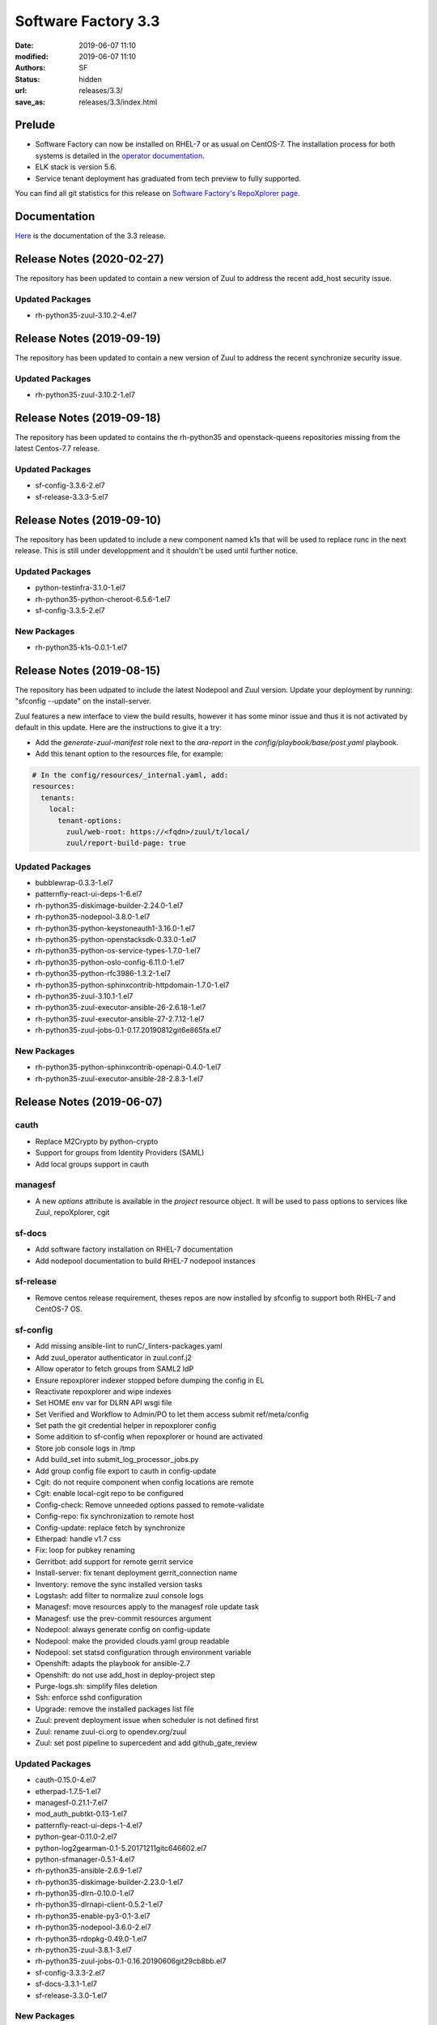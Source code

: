 Software Factory 3.3
####################

:date: 2019-06-07 11:10
:modified: 2019-06-07 11:10
:authors: SF
:status: hidden
:url: releases/3.3/
:save_as: releases/3.3/index.html

Prelude
-------

- Software Factory can now be installed on RHEL-7 or as usual on CentOS-7. The installation process for both systems is detailed in the `operator documentation <https://sftests.com/docs/operator/deployment.html#deploy-software-factory>`_.
- ELK stack is version 5.6.
- Service tenant deployment has graduated from tech preview to fully supported.

You can find all git statistics for this release on `Software Factory's RepoXplorer page <https://softwarefactory-project.io/repoxplorer/project.html?pid=Software-Factory&dfrom=2018-12-05&dto=2019-05-30>`_.

Documentation
-------------

Here_ is the documentation of the 3.3 release.

.. _Here: {filename}/docs/3.3/index.html


Release Notes (2020-02-27)
--------------------------

The repository has been updated to contain a new version of
Zuul to address the recent add_host security issue.

Updated Packages
~~~~~~~~~~~~~~~~

- rh-python35-zuul-3.10.2-4.el7


Release Notes (2019-09-19)
--------------------------

The repository has been updated to contain a new version of
Zuul to address the recent synchronize security issue.

Updated Packages
~~~~~~~~~~~~~~~~

- rh-python35-zuul-3.10.2-1.el7


Release Notes (2019-09-18)
--------------------------

The repository has been updated to contains the rh-python35 and
openstack-queens repositories missing from the latest Centos-7.7
release.

Updated Packages
~~~~~~~~~~~~~~~~

- sf-config-3.3.6-2.el7
- sf-release-3.3.3-5.el7


Release Notes (2019-09-10)
--------------------------

The repository has been updated to include a new component named k1s
that will be used to replace runc in the next release. This is still
under developpment and it shouldn't be used until further notice.


Updated Packages
~~~~~~~~~~~~~~~~

- python-testinfra-3.1.0-1.el7
- rh-python35-python-cheroot-6.5.6-1.el7
- sf-config-3.3.5-2.el7


New Packages
~~~~~~~~~~~~

- rh-python35-k1s-0.0.1-1.el7


Release Notes (2019-08-15)
--------------------------

The repository has been udpated to include the latest Nodepool and Zuul
version. Update your deployment by running: "sfconfig --update" on the
install-server.

Zuul features a new interface to view the build results, however it has
some minor issue and thus it is not activated by default in this update.
Here are the instructions to give it a try:

* Add the `generate-zuul-manifest` role next to the `ara-report` in the
  `config/playbook/base/post.yaml` playbook.
* Add this tenant option to the resources file, for example:

.. code-block:: yaml

   # In the config/resources/_internal.yaml, add:
   resources:
     tenants:
       local:
         tenant-options:
           zuul/web-root: https://<fqdn>/zuul/t/local/
           zuul/report-build-page: true

Updated Packages
~~~~~~~~~~~~~~~~

- bubblewrap-0.3.3-1.el7
- patternfly-react-ui-deps-1-6.el7
- rh-python35-diskimage-builder-2.24.0-1.el7
- rh-python35-nodepool-3.8.0-1.el7
- rh-python35-python-keystoneauth1-3.16.0-1.el7
- rh-python35-python-openstacksdk-0.33.0-1.el7
- rh-python35-python-os-service-types-1.7.0-1.el7
- rh-python35-python-oslo-config-6.11.0-1.el7
- rh-python35-python-rfc3986-1.3.2-1.el7
- rh-python35-python-sphinxcontrib-httpdomain-1.7.0-1.el7
- rh-python35-zuul-3.10.1-1.el7
- rh-python35-zuul-executor-ansible-26-2.6.18-1.el7
- rh-python35-zuul-executor-ansible-27-2.7.12-1.el7
- rh-python35-zuul-jobs-0.1-0.17.20190812git6e865fa.el7


New Packages
~~~~~~~~~~~~

- rh-python35-python-sphinxcontrib-openapi-0.4.0-1.el7
- rh-python35-zuul-executor-ansible-28-2.8.3-1.el7




Release Notes (2019-06-07)
--------------------------


cauth
~~~~~

- Replace M2Crypto by python-crypto
- Support for groups from Identity Providers (SAML)
- Add local groups support in cauth


managesf
~~~~~~~~

- A new *options* attribute is available in the *project* resource object. It will be used to pass options to services like Zuul, repoXplorer, cgit

sf-docs
~~~~~~~

- Add software factory installation on RHEL-7 documentation
- Add nodepool documentation to build RHEL-7 nodepool instances


sf-release
~~~~~~~~~~

- Remove centos release requirement, theses repos are now installed by sfconfig to support both RHEL-7 and CentOS-7 OS.

sf-config
~~~~~~~~~

- Add missing ansible-lint to runC/_linters-packages.yaml
- Add zuul_operator authenticator in zuul.conf.j2
- Allow operator to fetch groups from SAML2 IdP
- Ensure repoxplorer indexer stopped before dumping the config in EL
- Reactivate repoxplorer and wipe indexes
- Set HOME env var for DLRN API wsgi file
- Set Verified and Workflow to Admin/PO to let them access submit ref/meta/config
- Set path the git credential helper in repoxplorer config
- Some addition to sf-config when repoxplorer or hound are activated
- Store job console logs in /tmp
- Add build_set into submit_log_processor_jobs.py
- Add group config file export to cauth in config-update
- Cgit: do not require component when config locations are remote
- Cgit: enable local-cgit repo to be configured
- Config-check: Remove unneeded options passed to remote-validate
- Config-repo: fix synchronization to remote host
- Config-update: replace fetch by synchronize
- Etherpad: handle v1.7 css
- Fix: loop for pubkey renaming
- Gerritbot: add support for remote gerrit service
- Install-server: fix tenant deployment gerrit_connection name
- Inventory: remove the sync installed version tasks
- Logstash: add filter to normalize zuul console logs
- Managesf: move resources apply to the managesf role update task
- Managesf: use the prev-commit resources argument
- Nodepool: always generate config on config-update
- Nodepool: make the provided clouds.yaml group readable
- Nodepool: set statsd configuration through environment variable
- Openshift: adapts the playbook for ansible-2.7
- Openshift: do not use add_host in deploy-project step
- Purge-logs.sh: simplify files deletion
- Ssh: enforce sshd configuration
- Upgrade: remove the installed packages list file
- Zuul: prevent deployment issue when scheduler is not defined first
- Zuul: rename zuul-ci.org to opendev.org/zuul
- Zuul: set post pipeline to supercedent and add github_gate_review

Updated Packages
~~~~~~~~~~~~~~~~

- cauth-0.15.0-4.el7
- etherpad-1.7.5-1.el7
- managesf-0.21.1-7.el7
- mod_auth_pubtkt-0.13-1.el7
- patternfly-react-ui-deps-1-4.el7
- python-gear-0.11.0-2.el7
- python-log2gearman-0.1-5.20171211gitc646602.el7
- python-sfmanager-0.5.1-4.el7
- rh-python35-ansible-2.6.9-1.el7
- rh-python35-diskimage-builder-2.23.0-1.el7
- rh-python35-dlrn-0.10.0-1.el7
- rh-python35-dlrnapi-client-0.5.2-1.el7
- rh-python35-enable-py3-0.1-3.el7
- rh-python35-nodepool-3.6.0-2.el7
- rh-python35-rdopkg-0.49.0-1.el7
- rh-python35-zuul-3.8.1-3.el7
- rh-python35-zuul-jobs-0.1-0.16.20190606git29cb8bb.el7
- sf-config-3.3.3-2.el7
- sf-docs-3.3.1-1.el7
- sf-release-3.3.0-1.el7


New Packages
~~~~~~~~~~~~

- gitolite3-3.6.7-7.el7
- libgit2-0.26.8-1.el7
- perl-IO-Socket-Timeout-0.27-1.el7
- perl-PerlIO-via-Timeout-0.29-1.el7
- perl-Redis-1.978-1.el7
- perl-Test-SharedFork-0.35-1.el7
- perl-Test-TCP-2.17-2.el7
- perl-generators-1.08-6.el7
- rh-python35-python-beautifulsoup-4.7.1-1.el7
- rh-python35-python-distroinfo-0.3.0-1.el7
- rh-python35-python-elasticsearch-6.3.1-1.el7
- rh-python35-python-gunicorn-19.9.0-1.el7
- rh-python35-python-jsonpath-rw-1.4.0-1.el7
- rh-python35-python-logutils-0.3.5-1.el7
- rh-python35-python-pecan-1.3.2-1.el7
- rh-python35-python-ply-3.11-1.el7
- rh-python35-python-webtest-2.0.33-1.el7
- rh-python35-repoxplorer-1.5.1-1.20190430.49d9a10.el7
- rh-python35-zuul-executor-ansible-25-2.5.15-2.el7
- rh-python35-zuul-executor-ansible-26-2.6.17-1.el7
- rh-python35-zuul-executor-ansible-27-2.7.11-1.el7


Digest
------

The packages are signed with this key:
E46E04A2344803E5A808BDD7E8C203A71C3BAE4B - release@softwarefactory-project.io

.. raw:: html

  <pre>
  -----BEGIN PGP SIGNED MESSAGE-----
  Hash: SHA1

  1baa16f892865974416464cc95b0493018ed9f2a8f5a4bc3a0b8256a0b46b09e  sf-release-3.3.0-1.el7.noarch.rpm
  -----BEGIN PGP SIGNATURE-----
  Version: GnuPG v2.0.22 (GNU/Linux)

  iQIcBAEBAgAGBQJc+nbeAAoJEOjCA6ccO65Lhy0QAJ/3eLBn8dU071wpWH6JbCGs
  JYZAvkj0CE4w1LmQOE9xEOn+yl4e9iCKawxjqfDgsKAYE03j9QNooKVOBe/yiS5f
  BmHsFT8nPNBUd9/7LOvsPE35vXSUT0gzCCEffpobX4Sn0k0w5U9VklJn/AcFVbJJ
  SARVitk41+Ij1tWyW4E1YenAyZxLMXTsBLlmjmSpVr5mkTtHOqRS90FpiCHvqTcD
  sjwC7ARRDQaQDbwkeVGWEt45HIt9UModq6iG46q6PVRZUvE+eNcP5w0PZJ0Fbw7N
  RGnTT5HKu9tD6DAJEDbXJB8byKcbhjEXbj3FEgLtLJRQ2Dm74+8BNbSGSnsyIwlH
  fR6EMvWRIigiZY5Ud4aICtc49nR4RqRFGWDowdZ6348z+Ps2zBiEmmWDFOz2z+Og
  L3sr3b3FFsWMwS5Bs9A6c9iSgL9me/v74XZ3dW8t0HfgY8ardH/K7pBAtiHK34cM
  wCTHY2lsP2mvIABTahhzapZt+3+WDGkHo4t5eWAbv9ldK6M6KSU5LNWlfDloxOnJ
  Rn1ne3GY2a+JfOAycaOfi1DSg0eEaJn+dK/fdubGvIAIm5oyRJ9JbYnIDa7cSMit
  5TpkHwd9G0QsAG7e7tV5e+0L3/yoPP5HRD0sYqs8QNCMbmXbtbYhVrDFNgvEEvGV
  kUaiJFJaHZk7K+L2dOwa
  =DAzM
  -----END PGP SIGNATURE-----
  </pre>
